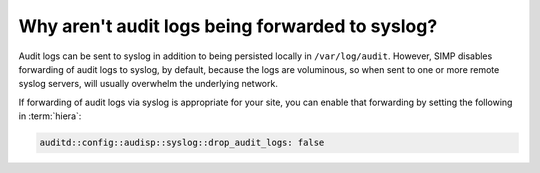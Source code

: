 .. _faq-audit-syslog:

Why aren't audit logs being forwarded to syslog?
================================================

Audit logs can be sent to syslog in addition to being persisted
locally in ``/var/log/audit``.  However, SIMP disables forwarding
of audit logs to syslog, by default, because the logs are voluminous,
so when sent to one or more remote syslog servers, will usually
overwhelm the underlying network.  

If forwarding of audit logs via syslog is appropriate for your site,
you can enable that forwarding by setting the following in :term:`hiera`:

.. code-block:: yaml

   auditd::config::audisp::syslog::drop_audit_logs: false
